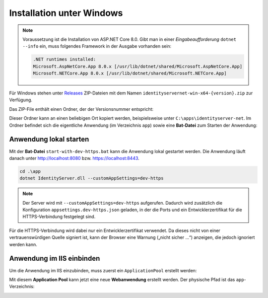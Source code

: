 Installation unter Windows
==========================

.. note::

    Voraussetzung ist die Installation von ASP.NET Core 8.0. Gibt man in einer *Eingabeaufforderung*
    ``dotnet --info`` ein, muss folgendes Framework in der Ausgabe vorhanden sein:

    .. code::

        .NET runtimes installed:
        Microsoft.AspNetCore.App 8.0.x [/usr/lib/dotnet/shared/Microsoft.AspNetCore.App]
        Microsoft.NETCore.App 8.0.x [/usr/lib/dotnet/shared/Microsoft.NETCore.App]

Für Windows stehen unter `Releases <https://github.com/jugstalt/IdentityServerNET/releases>`_ 
ZIP-Dateien mit dem Namen ``identityservernet-win-x64-{version}.zip`` zur Verfügung.

Das ZIP-File enthält einen Ordner, der der Versionsnummer entspricht:

.. image:: img/install-windows1.png
    :width: 400

Dieser Ordner kann an einen beliebigen Ort kopiert werden, beispielsweise unter 
``C:\apps\identityserver-net``. Im Ordner befindet sich die eigentliche Anwendung
(im Verzeichnis ``app``) sowie eine **Bat-Datei** zum Starten der Anwendung:

.. image:: img/install-windows2.png
    :width: 400

Anwendung lokal starten
-----------------------

Mit der **Bat-Datei** ``start-with-dev-https.bat`` kann die Anwendung lokal gestartet werden.
Die Anwendung läuft danach unter http://localhost:8080 bzw. https://localhost:8443.

.. code::

    cd .\app
    dotnet IdentityServer.dll --customAppSettings=dev-https

.. note::

    Der Server wird mit ``--customAppSettings=dev-https`` aufgerufen. Dadurch wird zusätzlich 
    die Konfiguration ``appsettings.dev-https.json`` geladen, in der die Ports und ein 
    Entwicklerzertifikat für die HTTPS-Verbindung festgelegt sind.

Für die HTTPS-Verbindung wird dabei nur ein Entwicklerzertifikat verwendet. Da dieses nicht 
von einer vertrauenswürdigen Quelle signiert ist, kann der Browser eine Warnung 
(„nicht sicher …“) anzeigen, die jedoch ignoriert werden kann.

Anwendung im IIS einbinden
--------------------------

Um die Anwendung im IIS einzubinden, muss zuerst ein ``ApplicationPool`` erstellt werden:

.. image:: img/install-windows3.png
    :width: 320

Mit diesem **Application Pool** kann jetzt eine neue **Webanwendung** erstellt werden.
Der physische Pfad ist das ``app``-Verzeichnis:

.. image:: img/install-windows4.png
    :width: 400